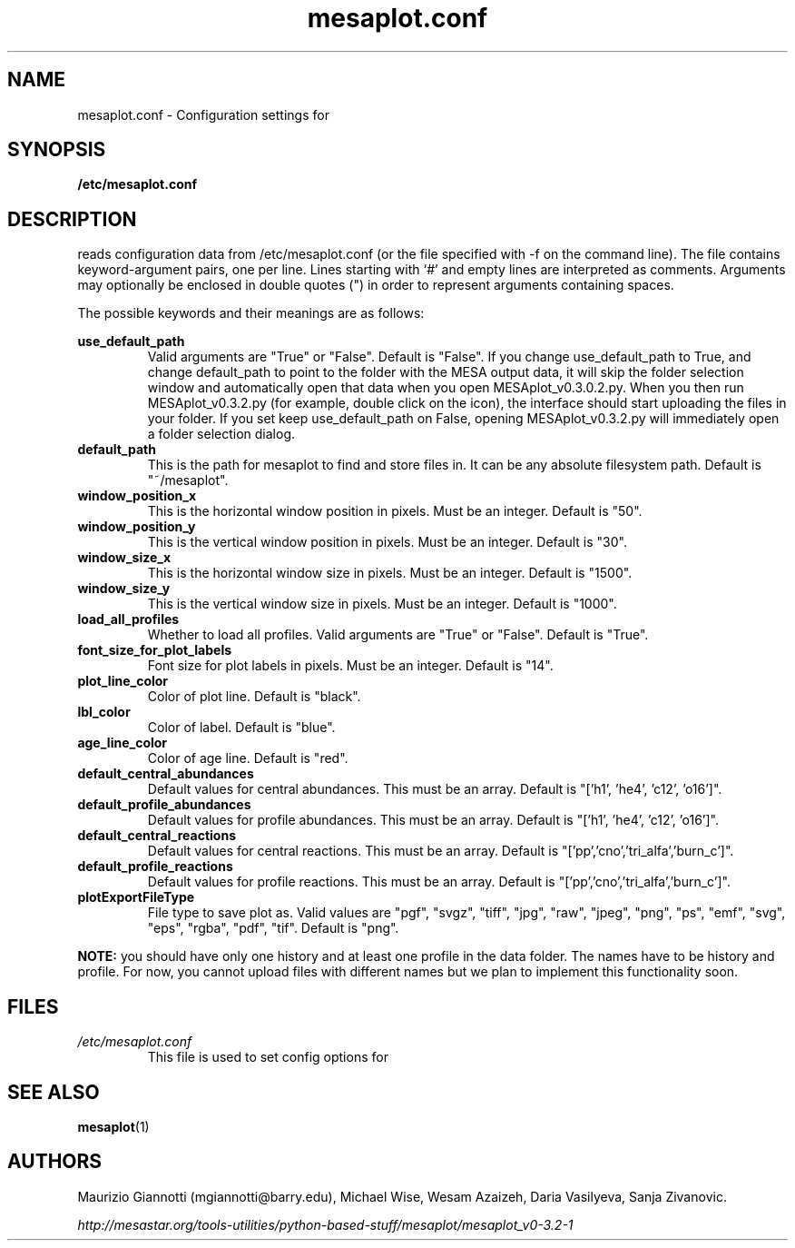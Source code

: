 .TH mesaplot.conf 5 "10 June 2016"
.SH NAME
mesaplot.conf \- Configuration settings for 
.XR MESAplot 1 .
.SH SYNOPSIS
.B /etc/mesaplot.conf
.SH DESCRIPTION
.XR mesaplot 1
reads configuration data from /etc/mesaplot.conf (or the file specified with -f on the command line).  The file contains keyword-argument pairs, one per line.  Lines starting with ‘#’ and empty lines are interpreted as comments.  Arguments may optionally be enclosed in double quotes (") in order to represent arguments containing spaces.

The possible keywords and their meanings are as follows:

.B use_default_path
.RS
Valid arguments are "True" or "False". Default is "False". If you change use_default_path to True, and change default_path to point to the folder with the MESA output data, it will skip the folder selection window and automatically open that data when you open MESAplot_v0.3.0.2.py. When you then run MESAplot_v0.3.2.py (for example, double click on the icon), the interface should start uploading the files in your folder. If you set keep use_default_path on False, opening MESAplot_v0.3.2.py will immediately open a folder selection dialog.
.RE
.B default_path
.RS
This is the path for mesaplot to find and store files in. It can be any absolute filesystem path. Default is "~/mesaplot".
.RE
.B window_position_x
.RS
This is the horizontal window position in pixels. Must be an integer. Default is "50".
.RE
.B window_position_y
.RS
This is the vertical window position in pixels. Must be an integer. Default is "30".
.RE
.B window_size_x
.RS
This is the horizontal window size in pixels. Must be an integer. Default is "1500".
.RE
.B window_size_y
.RS
This is the vertical window size in pixels. Must be an integer. Default is "1000".
.RE
.B load_all_profiles
.RS
Whether to load all profiles. Valid arguments are "True" or "False". Default is "True".
.RE
.B font_size_for_plot_labels
.RS
Font size for plot labels in pixels. Must be an integer. Default is "14".
.RE
.B plot_line_color
.RS
Color of plot line. Default is "black".
.RE
.B lbl_color
.RS
Color of label. Default is "blue".
.RE
.B age_line_color
.RS
Color of age line. Default is "red".
.RE
.B default_central_abundances
.RS
Default values for central abundances. This must be an array. Default is "['h1', 'he4', 'c12', 'o16']".
.RE
.B default_profile_abundances
.RS
Default values for profile abundances. This must be an array. Default is "['h1', 'he4', 'c12', 'o16']".
.RE
.B default_central_reactions
.RS
Default values for central reactions. This must be an array. Default is "['pp','cno','tri_alfa','burn_c']".
.RE
.B default_profile_reactions
.RS
Default values for profile reactions. This must be an array. Default is "['pp','cno','tri_alfa','burn_c']".
.RE
.B plotExportFileType
.RS
File type to save plot as. Valid values are "pgf", "svgz", "tiff", "jpg", "raw", "jpeg", "png", "ps", "emf", "svg", "eps", "rgba", "pdf", "tif". Default is "png".
.RE

.B NOTE:
you should have only one history and at least one profile in the data folder. 
The names have to be history and profile. For now, you cannot upload files with different names but we plan to implement this functionality soon.

.SH FILES
.I /etc/mesaplot.conf
.RS
This file is used to set config options for
.XR mesaplot 1 .
.RE
.SH SEE ALSO
.BR mesaplot (1)
.SH AUTHORS
Maurizio Giannotti (mgiannotti@barry.edu), Michael Wise, Wesam Azaizeh, Daria Vasilyeva, Sanja Zivanovic.

.I "http://mesastar.org/tools-utilities/python-based-stuff/mesaplot/mesaplot_v0-3.2-1"
